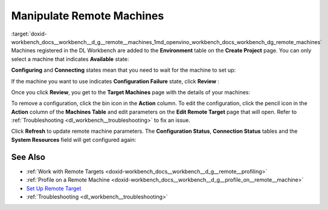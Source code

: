 .. index:: pair: page; Manipulate Remote Machines
.. _doxid-workbench_docs__workbench__d_g__remote__machines:


Manipulate Remote Machines
==========================

:target:`doxid-workbench_docs__workbench__d_g__remote__machines_1md_openvino_workbench_docs_workbench_dg_remote_machines` Machines registered in the DL Workbench are added to the **Environment** table on the **Create Project** page. You can only select a machine that indicates **Available** state:

.. image:: available-001.png

**Configuring** and **Connecting** states mean that you need to wait for the machine to set up:

.. image:: configuring-env-001.png

.. image:: connecting-001.png

If the machine you want to use indicates **Configuration Failure** state, click **Review** :

.. image:: config-failure-001.png

Once you click **Review**, you get to the **Target Machines** page with the details of your machines:

.. image:: available-001.png

To remove a configuration, click the bin icon in the **Action** column. To edit the configuration, click the pencil icon in the **Action** column of the **Machines Table** and edit parameters on the **Edit Remote Target** page that will open. Refer to :ref:`Troubleshooting <dl_workbench__troubleshooting>` to fix an issue.

Click **Refresh** to update remote machine parameters. The **Configuration Status**, **Connection Status** tables and the **System Resources** field will get configured again:

.. image:: refresh-001.png

See Also
~~~~~~~~

* :ref:`Work with Remote Targets <doxid-workbench_docs__workbench__d_g__remote__profiling>`

* :ref:`Profile on a Remote Machine <doxid-workbench_docs__workbench__d_g__profile_on__remote__machine>`

* `Set Up Remote Target <workbench_docs_Workbench_DG_Setup_Remote_Target.html>`__

* :ref:`Troubleshooting <dl_workbench__troubleshooting>`

